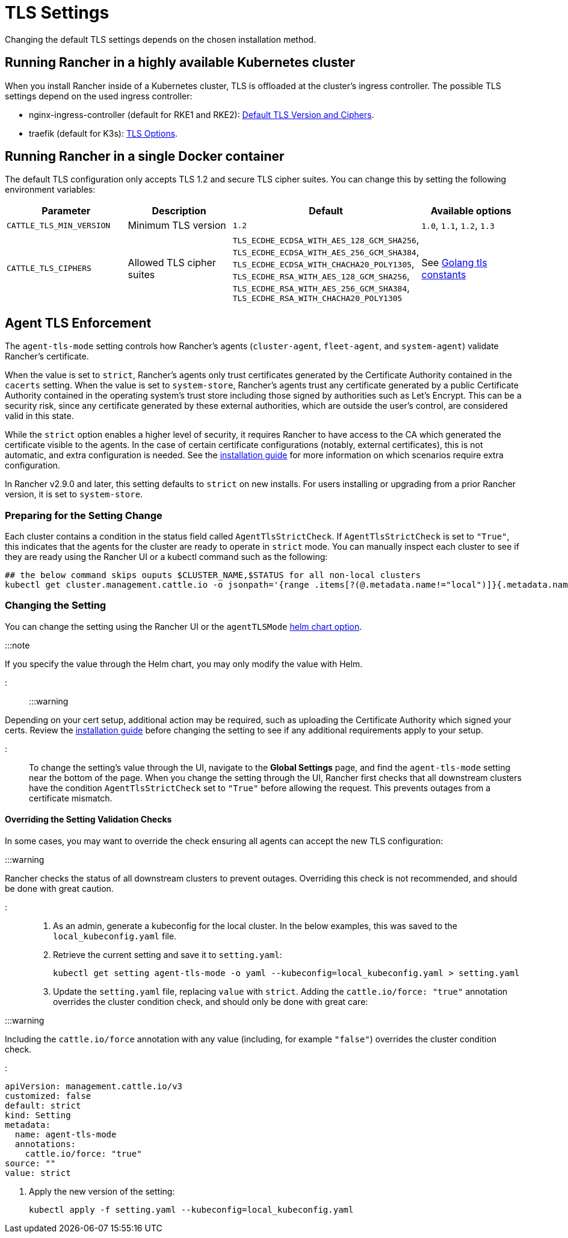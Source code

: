 = TLS Settings

+++<head>++++++<link rel="canonical" href="https://ranchermanager.docs.rancher.com/getting-started/installation-and-upgrade/installation-references/tls-settings">++++++</link>++++++</head>+++

Changing the default TLS settings depends on the chosen installation method.

== Running Rancher in a highly available Kubernetes cluster

When you install Rancher inside of a Kubernetes cluster, TLS is offloaded at the cluster's ingress controller. The possible TLS settings depend on the used ingress controller:

* nginx-ingress-controller (default for RKE1 and RKE2): https://kubernetes.github.io/ingress-nginx/user-guide/tls/#default-tls-version-and-ciphers[Default TLS Version and Ciphers].
* traefik (default for K3s): https://doc.traefik.io/traefik/https/tls/#tls-options[TLS Options].

== Running Rancher in a single Docker container

The default TLS configuration only accepts TLS 1.2 and secure TLS cipher suites. You can change this by setting the following environment variables:

|===
| Parameter | Description | Default | Available options

| `CATTLE_TLS_MIN_VERSION`
| Minimum TLS version
| `1.2`
| `1.0`, `1.1`, `1.2`, `1.3`

| `CATTLE_TLS_CIPHERS`
| Allowed TLS cipher suites
| `TLS_ECDHE_ECDSA_WITH_AES_128_GCM_SHA256`, +
`TLS_ECDHE_ECDSA_WITH_AES_256_GCM_SHA384`, +
`TLS_ECDHE_ECDSA_WITH_CHACHA20_POLY1305`, +
`TLS_ECDHE_RSA_WITH_AES_128_GCM_SHA256`, +
`TLS_ECDHE_RSA_WITH_AES_256_GCM_SHA384`, +
`TLS_ECDHE_RSA_WITH_CHACHA20_POLY1305`
| See https://golang.org/pkg/crypto/tls/#pkg-constants[Golang tls constants]
|===

== Agent TLS Enforcement

The `agent-tls-mode` setting controls how Rancher's agents (`cluster-agent`, `fleet-agent`, and `system-agent`) validate Rancher's certificate.

When the value is set to `strict`, Rancher's agents only trust certificates generated by the Certificate Authority contained in the `cacerts` setting.
When the value is set to `system-store`, Rancher's agents trust any certificate generated by a public Certificate Authority contained in the operating system's trust store including those signed by authorities such as Let's Encrypt. This can be a security risk, since any certificate generated by these external authorities, which are outside the user's control, are considered valid in this state.

While the `strict` option enables a higher level of security, it requires Rancher to have access to the CA which generated the certificate visible to the agents. In the case of certain certificate configurations (notably, external certificates), this is not automatic, and extra configuration is needed. See the link:../install-upgrade-on-a-kubernetes-cluster/install-upgrade-on-a-kubernetes-cluster.md#3-choose-your-ssl-configuration[installation guide] for more information on which scenarios require extra configuration.

In Rancher v2.9.0 and later, this setting defaults to `strict` on new installs. For users installing or upgrading from a prior Rancher version, it is set to `system-store`.

=== Preparing for the Setting Change

Each cluster contains a condition in the status field called `AgentTlsStrictCheck`. If `AgentTlsStrictCheck` is set to `"True"`, this indicates that the agents for the cluster are ready to operate in `strict` mode. You can manually inspect each cluster to see if they are ready using the Rancher UI or a kubectl command such as the following:

[,bash]
----
## the below command skips ouputs $CLUSTER_NAME,$STATUS for all non-local clusters
kubectl get cluster.management.cattle.io -o jsonpath='{range .items[?(@.metadata.name!="local")]}{.metadata.name},{.status.conditions[?(@.type=="AgentTlsStrictCheck")].status}{"\n"}{end}'
----

=== Changing the Setting

You can change the setting using the Rancher UI or the `agentTLSMode` xref:./helm-chart-options.adoc[helm chart option].

:::note

If you specify the value through the Helm chart, you may only modify the value with Helm.

:::

:::warning

Depending on your cert setup, additional action may be required, such as uploading the Certificate Authority which signed your certs. Review the link:../install-upgrade-on-a-kubernetes-cluster/install-upgrade-on-a-kubernetes-cluster.md#3-choose-your-ssl-configuration[installation guide] before changing the setting to see if any additional requirements apply to your setup.

:::

To change the setting's value through the UI, navigate to the *Global Settings* page, and find the `agent-tls-mode` setting near the bottom of the page. When you change the setting through the UI, Rancher first checks that all downstream clusters have the condition `AgentTlsStrictCheck` set to `"True"` before allowing the request. This prevents outages from a certificate mismatch.

==== Overriding the Setting Validation Checks

In some cases, you may want to override the check ensuring all agents can accept the new TLS configuration:

:::warning

Rancher checks the status of all downstream clusters to prevent outages. Overriding this check is not recommended, and should be done with great caution.

:::

. As an admin, generate a kubeconfig for the local cluster. In the below examples, this was saved to the `local_kubeconfig.yaml` file.
. Retrieve the current setting and save it to `setting.yaml`:
+
[,bash]
----
kubectl get setting agent-tls-mode -o yaml --kubeconfig=local_kubeconfig.yaml > setting.yaml
----

. Update the `setting.yaml` file, replacing `value` with `strict`. Adding the `cattle.io/force: "true"` annotation overrides the cluster condition check, and should only be done with great care:

:::warning

Including the `cattle.io/force` annotation with any value (including, for example `"false"`) overrides the cluster condition check.

:::

[,yaml]
----
apiVersion: management.cattle.io/v3
customized: false
default: strict
kind: Setting
metadata:
  name: agent-tls-mode
  annotations:
    cattle.io/force: "true"
source: ""
value: strict
----

. Apply the new version of the setting:
+
[,bash]
----
kubectl apply -f setting.yaml --kubeconfig=local_kubeconfig.yaml
----
